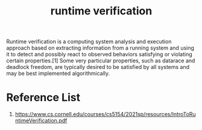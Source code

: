 :PROPERTIES:
:ID:       8ae291f4-18f1-4641-b1a3-a63289a27da3
:END:
#+title: runtime verification
#+filetags:
Runtime verification is a computing system analysis and execution approach based on extracting information from a running system and using it to detect and possibly react to observed behaviors satisfying or violating certain properties.[1] Some very particular properties, such as datarace and deadlock freedom, are typically desired to be satisfied by all systems and may be best implemented algorithmically.

* Reference List
1. https://www.cs.cornell.edu/courses/cs5154/2021sp/resources/IntroToRuntimeVerification.pdf
